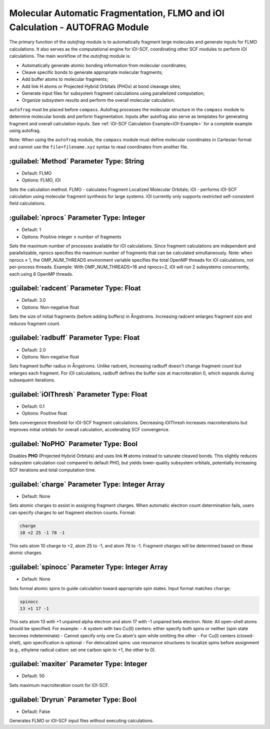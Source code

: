 Molecular Automatic Fragmentation, FLMO and iOI Calculation - AUTOFRAG Module
================================================

The primary function of the `autofrag` module is to automatically fragment large molecules and generate inputs for FLMO calculations. It also serves as the computational engine for iOI-SCF, coordinating other SCF modules to perform iOI calculations. The main workflow of the `autofrag` module is:

* Automatically generate atomic bonding information from molecular coordinates;
* Cleave specific bonds to generate appropriate molecular fragments;
* Add buffer atoms to molecular fragments;
* Add link H atoms or Projected Hybrid Orbitals (PHOs) at bond cleavage sites;
* Generate input files for subsystem fragment calculations using parallelized computation;
* Organize subsystem results and perform the overall molecular calculation.

``autofrag`` must be placed before ``compass``. Autofrag processes the molecular structure in the ``compass`` module to determine molecular bonds and perform fragmentation. Inputs after autofrag also serve as templates for generating fragment and overall calculation inputs. See :ref:`iOI-SCF Calculation Example<iOI-Example>` for a complete example using autofrag.

Note: When using the ``autofrag`` module, the ``compass`` module must define molecular coordinates in Cartesian format and cannot use the ``file=filename.xyz`` syntax to read coordinates from another file.

:guilabel:`Method` Parameter Type: String
------------------------------------------------
* Default: FLMO
* Options: FLMO, iOI

Sets the calculation method. FLMO - calculates Fragment Localized Molecular Orbitals; iOI - performs iOI-SCF calculation using molecular fragment synthesis for large systems. iOI currently only supports restricted self-consistent field calculations.

:guilabel:`nprocs` Parameter Type: Integer
------------------------------------------------
* Default: 1
* Options: Positive integer ≤ number of fragments

Sets the maximum number of processes available for iOI calculations. Since fragment calculations are independent and parallelizable, nprocs specifies the maximum number of fragments that can be calculated simultaneously. Note: when nprocs ≠ 1, the OMP_NUM_THREADS environment variable specifies the total OpenMP threads for iOI calculations, not per-process threads. Example: With OMP_NUM_THREADS=16 and nprocs=2, iOI will run 2 subsystems concurrently, each using 8 OpenMP threads.

:guilabel:`radcent` Parameter Type: Float
-----------------------------------------------
* Default: 3.0
* Options: Non-negative float

Sets the size of initial fragments (before adding buffers) in Ångstroms. Increasing radcent enlarges fragment size and reduces fragment count.

:guilabel:`radbuff` Parameter Type: Float
-----------------------------------------------
* Default: 2.0
* Options: Non-negative float

Sets fragment buffer radius in Ångstroms. Unlike radcent, increasing radbuff doesn't change fragment count but enlarges each fragment. For iOI calculations, radbuff defines the buffer size at macroiteration 0, which expands during subsequent iterations.

:guilabel:`iOIThresh` Parameter Type: Float
-----------------------------------------------
* Default: 0.1
* Options: Positive float

Sets convergence threshold for iOI-SCF fragment calculations. Decreasing iOIThresh increases macroiterations but improves initial orbitals for overall calculation, accelerating SCF convergence.

:guilabel:`NoPHO` Parameter Type: Bool
-----------------------------------------------

Disables **PHO** (Projected Hybrid Orbitals) and uses link **H** atoms instead to saturate cleaved bonds. This slightly reduces subsystem calculation cost compared to default PHO, but yields lower-quality subsystem orbitals, potentially increasing SCF iterations and total computation time.

:guilabel:`charge` Parameter Type: Integer Array
-----------------------------------------------
* Default: None

Sets atomic charges to assist in assigning fragment charges. When automatic electron count determination fails, users can specify charges to set fragment electron counts. Format:

.. code-block:: bdf
  
  charge
  10 +2 25 -1 78 -1

This sets atom 10 charge to +2, atom 25 to -1, and atom 78 to -1. Fragment charges will be determined based on these atomic charges.

:guilabel:`spinocc` Parameter Type: Integer Array
-----------------------------------------------
* Default: None

Sets formal atomic spins to guide calculation toward appropriate spin states. Input format matches ``charge``:

.. code-block:: bdf
  
  spinocc
  13 +1 17 -1

This sets atom 13 with +1 unpaired alpha electron and atom 17 with -1 unpaired beta electron. Note: All open-shell atoms should be specified. For example:
- A system with two Cu(II) centers: either specify both spins or neither (spin state becomes indeterminate)
- Cannot specify only one Cu atom's spin while omitting the other
- For Cu(I) centers (closed-shell), spin specification is optional
- For delocalized spins: use resonance structures to localize spins before assignment (e.g., ethylene radical cation: set one carbon spin to +1, the other to 0).

:guilabel:`maxiter` Parameter Type: Integer
-----------------------------------------------
* Default: 50

Sets maximum macroiteration count for iOI-SCF.

:guilabel:`Dryrun` Parameter Type: Bool
-----------------------------------------------
* Default: False

Generates FLMO or iOI-SCF input files without executing calculations.